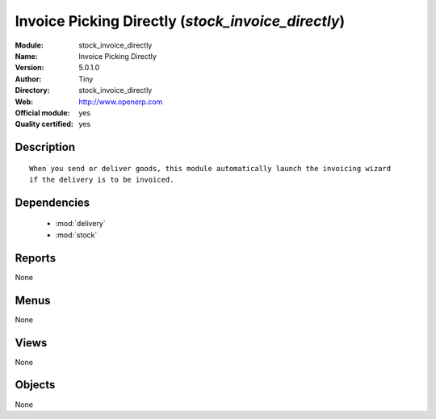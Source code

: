 
.. module:: stock_invoice_directly
    :synopsis: Invoice Picking Directly (Official, Quality Certified)
    :noindex:
.. 

.. raw:: html

    <link rel="stylesheet" href="../_static/hide_objects_in_sidebar.css" type="text/css" />

Invoice Picking Directly (*stock_invoice_directly*)
===================================================
:Module: stock_invoice_directly
:Name: Invoice Picking Directly
:Version: 5.0.1.0
:Author: Tiny
:Directory: stock_invoice_directly
:Web: http://www.openerp.com
:Official module: yes
:Quality certified: yes

Description
-----------

::

  When you send or deliver goods, this module automatically launch the invoicing wizard 
  if the delivery is to be invoiced.

Dependencies
------------

 * :mod:`delivery`
 * :mod:`stock`

Reports
-------

None


Menus
-------


None


Views
-----


None



Objects
-------

None
